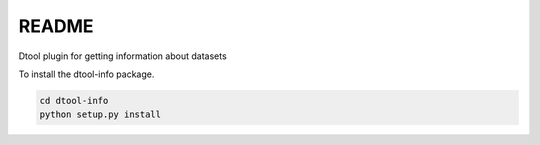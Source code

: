 README
======

Dtool plugin for getting information about datasets

To install the dtool-info package.

.. code-block:: bash

    cd dtool-info
    python setup.py install
